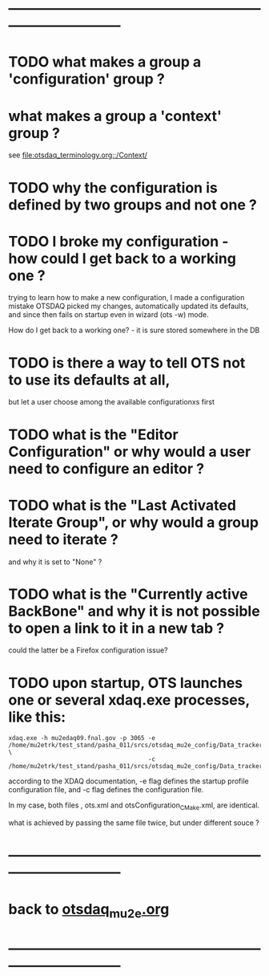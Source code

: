 # ------------------------------------------------------------------------------
# Questions
# those marked with *TODO* are not answered yet                   
* ------------------------------------------------------------------------------
* TODO what makes a group a 'configuration' group ?
* what makes a group a 'context' group ?                                     
  see [[file:otsdaq_terminology.org::/Context/]]
* TODO why the configuration is defined by two groups and not one ?          
* TODO I broke my configuration - how could I get back to a working one ?    

  trying to learn how to make a new configuration, I made a configuration mistake
  OTSDAQ picked my changes, automatically updated its defaults, and since then fails 
  on startup even in wizard (ots -w) mode.

  How do I get back to a working one? - it is sure stored somewhere in the DB
* TODO is there a way to tell OTS not to use its defaults at all,            
  but let a user choose among the available configurationxs first
* TODO what is the "Editor Configuration" or why would a user need to configure an editor ?
* TODO what is the "Last Activated Iterate Group", or why would a group need to iterate ? 
  and why it is set to "None" ?
* TODO what is the "Currently active BackBone" and why it is not possible to open a link to it in a new tab ? 
  could the latter be a Firefox configuration issue?
* TODO upon startup, OTS launches one or several xdaq.exe processes, like this:

#+begin_src  
xdaq.exe -h mu2edaq09.fnal.gov -p 3065 -e /home/mu2etrk/test_stand/pasha_011/srcs/otsdaq_mu2e_config/Data_tracker/XDAQConfigurations/otsConfiguration_CMake.xml \
                                       -c /home/mu2etrk/test_stand/pasha_011/srcs/otsdaq_mu2e_config/Data_tracker/XDAQConfigurations/ots.xml
#+end_src 

according to the XDAQ documentation, -e flag defines the startup profile configuration file, 
and -c flag defines the configuration file.

In my case, both files , ots.xml and otsConfiguration_CMake.xml, are identical.

what is achieved by passing the same file twice, but under different souce ?
* ------------------------------------------------------------------------------
* back to [[file:otsdaq_mu2e.org][otsdaq_mu2e.org]]
* ------------------------------------------------------------------------------

